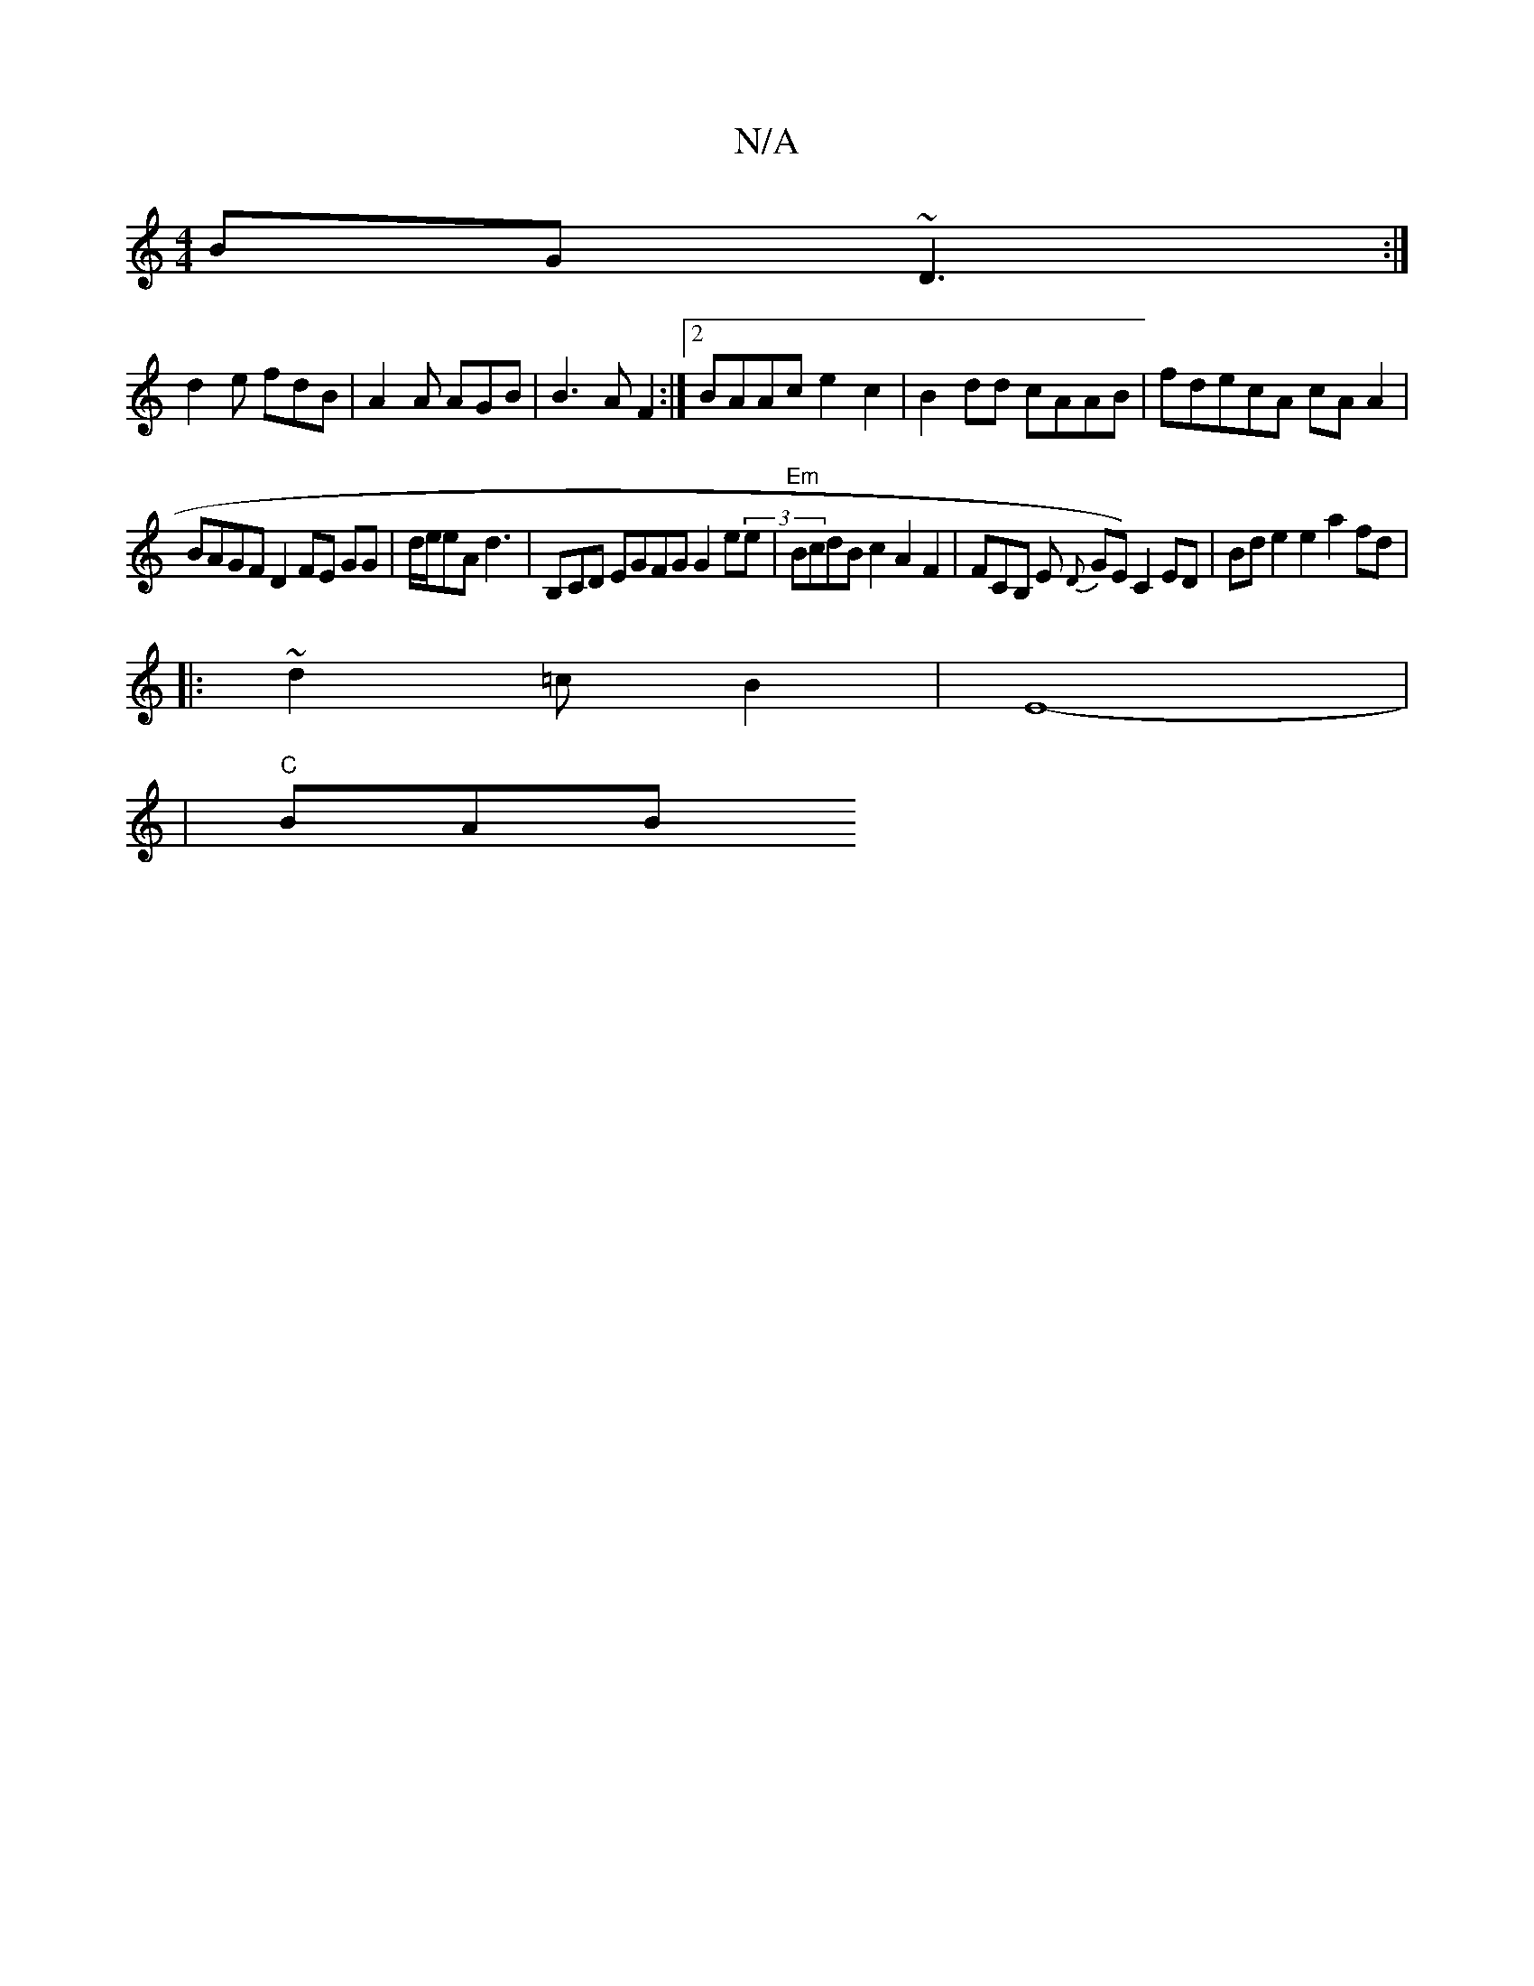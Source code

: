 X:1
T:N/A
M:4/4
R:N/A
K:Cmajor
BG~D3:|
d2e fdB|A2 A AGB | B3A F2 :|2 BAAc e2c2|B2 dd cAAB | fdecA cA A2 |
BAGF D2 FE GG|d/e/eA d3|B,CD EGFG G2e(3e | "Em"BcdB c2A2 F2 | FCB, E {iD}GE) C2 ED | Bd e2 e2 a2 fd|
|: ~d2=cB2|E8-|
|"C" BAB